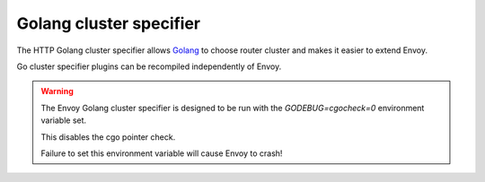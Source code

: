 .. _config_http_cluster_specifier_golang:

Golang cluster specifier
========================

The HTTP Golang cluster specifier allows `Golang <https://go.dev/>`_ to choose router cluster
and makes it easier to extend Envoy.

Go cluster specifier plugins can be recompiled independently of Envoy.

.. warning::
  The Envoy Golang cluster specifier is designed to be run with the `GODEBUG=cgocheck=0` environment variable set.

  This disables the cgo pointer check.

  Failure to set this environment variable will cause Envoy to crash!
